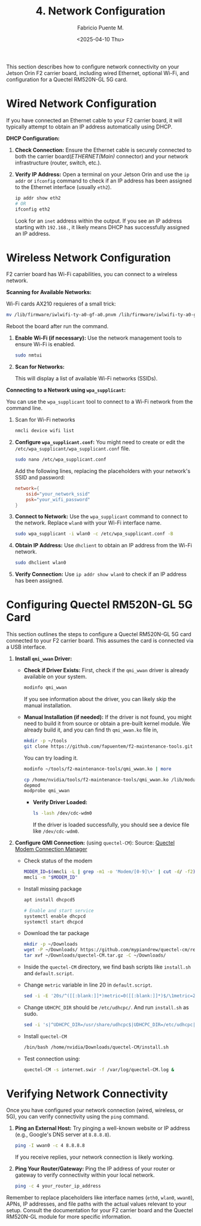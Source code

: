 #+TITLE: 4. Network Configuration
#+AUTHOR: Fabricio Puente M.
#+DATE: <2025-04-10 Thu>
#+EMAIL: fpuentem@visiontechconsulting.ca
#+PROPERTY: header-args :results silent
#+OPTIONS: toc:nil num:nil


This section describes how to configure network connectivity on your
Jetson Orin F2 carrier board, including wired Ethernet, optional
Wi-Fi, and configuration for a Quectel RM520N-GL 5G card.

* Wired Network Configuration

If you have connected an Ethernet cable to your F2 carrier board, it
will typically attempt to obtain an IP address automatically using
DHCP.

*DHCP Configuration:*

1. *Check Connection:* Ensure the Ethernet cable is securely connected
   to both the carrier board(/ETHERNET(Main)/ connector) and your
   network infrastructure (router, switch, etc.).

   [[./images/ethernet-connector.png]]

2. *Verify IP Address:* Open a terminal on your Jetson Orin and use the
   ~ip addr~ or ~ifconfig~ command to check if an IP address has been
   assigned to the Ethernet interface (usually ~eth2~).
   #+BEGIN_SRC sh
     ip addr show eth2
     # OR
     ifconfig eth2
   #+END_SRC
   Look for an ~inet~ address within the output. If you see an IP
   address starting with ~192.168.~, it likely means DHCP has
   successfully assigned an IP address.

* Wireless Network Configuration

F2 carrier board has Wi-Fi capabilities, you can connect to a wireless
network.

*Scanning for Available Networks:*

Wi-Fi cards AX210 requieres of a small trick:

#+BEGIN_SRC sh :dir /sudo::
  mv /lib/firmware/iwlwifi-ty-a0-gf-a0.pnvm /lib/firmware/iwlwifi-ty-a0-gf-a0.pnvm.bck
#+END_SRC

Reboot the board after run the command.

1. *Enable Wi-Fi (if necessary):* Use the network management tools to
   ensure Wi-Fi is enabled.

   #+BEGIN_SRC sh
     sudo nmtui
   #+END_SRC

   [[./images/nmtui-network.png]]

2. *Scan for Networks:*

   This will display a list of available Wi-Fi networks (SSIDs).

   [[./images/nmtui-wifi-networks.png]]

*Connecting to a Network using ~wpa_supplicant~:*

You can use the ~wpa_supplicant~ tool to connect to a Wi-Fi network from
the command line.

0. Scan for Wi-Fi networks

   #+BEGIN_SRC sh
     nmcli device wifi list
   #+END_SRC

1. *Configure ~wpa_supplicant.conf~:* You might need to create or edit the
   ~/etc/wpa_supplicant/wpa_supplicant.conf~ file.

   #+BEGIN_SRC sh
     sudo nano /etc/wpa_supplicant.conf
   #+END_SRC

   Add the following lines, replacing the placeholders with your
   network's SSID and password:

   #+BEGIN_SRC conf :dir /etc/wpa_supplicant.conf
     network={
         ssid="your_network_ssid"
         psk="your_wifi_password"
     }
   #+END_SRC

2. *Connect to Network:* Use the ~wpa_supplicant~ command to connect to
   the network. Replace ~wlan0~ with your Wi-Fi interface name.

   #+BEGIN_SRC sh
     sudo wpa_supplicant -i wlan0 -c /etc/wpa_supplicant.conf -B
   #+END_SRC

3. *Obtain IP Address:* Use ~dhclient~ to obtain an IP address from the
   Wi-Fi network.

   #+BEGIN_SRC sh
     sudo dhclient wlan0
   #+END_SRC

4. *Verify Connection:* Use ~ip addr show wlan0~ to check if an IP address
   has been assigned.

* Configuring Quectel RM520N-GL 5G Card

This section outlines the steps to configure a Quectel RM520N-GL 5G
card connected to your F2 carrier board. This assumes the card is
connected via a USB interface.

1. *Install ~qmi_wwan~ Driver:*
   - *Check if Driver Exists:* First, check if the ~qmi_wwan~ driver is
     already available on your system.

     #+BEGIN_SRC sh
       modinfo qmi_wwan
     #+END_SRC

     If you see information about the driver, you can likely skip the
     manual installation.

   - *Manual Installation (if needed):* If the driver is not found, you
     might need to build it from source or obtain a pre-built kernel
     module. We already build it, and you can find th ~qmi_wwan.ko~ file
     in,

     #+BEGIN_SRC sh
       mkdir -p ~/tools
       git clone https://github.com/fapuentem/f2-maintenance-tools.git ~/tools/f2-maintenance-tools
     #+END_SRC

     You can try loading it.

     #+BEGIN_SRC sh
       modinfo ~/tools/f2-maintenance-tools/qmi_wwan.ko | more
     #+END_SRC

     #+BEGIN_SRC sh :dir /sudo::
       cp /home/nvidia/tools/f2-maintenance-tools/qmi_wwan.ko /lib/modules/5.10.120-tegra/kernel/drivers/net/
       depmod
       modprobe qmi_wwan
     #+END_SRC

     - *Verify Driver Loaded:*

       #+BEGIN_SRC sh
         ls -lash /dev/cdc-wdm0
       #+END_SRC

       If the driver is loaded successfully, you should see a device
       file like ~/dev/cdc-wdm0~.

2. *Configure QMI Connection:* (using ~quectel-CM~):
   Source: [[https://www.embeddedpi.com/documentation/3g-4g-modems/quectel-connection-manager-quectel-cm-lte-ec25][Quectel Modem Connection Manager]]

   + Check status of the modem

     #+BEGIN_SRC sh
       MODEM_ID=$(mmcli -L | grep -m1 -o 'Modem/[0-9]\+' | cut -d/ -f2)
       mmcli -m "$MODEM_ID"
     #+END_SRC

   + Install missing package

     #+BEGIN_SRC sh :dir /sudo::
       apt install dhcpcd5

       # Enable and start service
       systemctl enable dhcpcd
       systemctl start dhcpcd
     #+END_SRC

   + Download the tar package

     #+BEGIN_SRC sh
       mkdir -p ~/Downloads
       wget -P ~/Downloads/ https://github.com/mypiandrew/quectel-cm/releases/download/V1.6.0.12/quectel-CM.tar.gz
       tar xvf ~/Downloads/quectel-CM.tar.gz -C ~/Downloads/
     #+END_SRC

   + Inside the ~quectel-CM~ directory, we find bash scripts like
     ~install.sh~ and ~default.script~.

   + Change ~metric~ variable in line 20 in ~default.script~.

     #+BEGIN_SRC sh
       sed -i -E '20s/^([[:blank:]]*)metric=0([[:blank:]]*)$/\1metric=2357\2/' ~/Downloads/quectel-CM/default.script
     #+END_SRC

   + Change ~UDHCPC_DIR~ should be ~/etc/udhcpc/~. And run ~install.sh~ as
     sudo.

     #+BEGIN_SRC sh
       sed -i 's|^UDHCPC_DIR=/usr/share/udhcpc$|UDHCPC_DIR=/etc/udhcpc|' ~/Downloads/quectel-CM/install.sh
     #+END_SRC

   + Install ~quectel-CM~

     #+BEGIN_SRC sh :dir /sudo::/home/nvidia/Downloads/quectel-CM
       /bin/bash /home/nvidia/Downloads/quectel-CM/install.sh
     #+END_SRC

   + Test connection using:

     #+BEGIN_SRC sh :dir /sudo::
       quectel-CM -s internet.swir -f /var/log/quectel-CM.log &
     #+END_SRC

* Verifying Network Connectivity

Once you have configured your network connection (wired, wireless, or
5G), you can verify connectivity using the ~ping~ command.

1. *Ping an External Host:* Try pinging a well-known website or IP
   address (e.g., Google's DNS server at ~8.8.8.8~).

   #+BEGIN_SRC sh
     ping -I wwan0 -c 4 8.8.8.8
   #+END_SRC

   If you receive replies, your network connection is likely working.

2. *Ping Your Router/Gateway:* Ping the IP address of your router or
   gateway to verify connectivity within your local network.

   #+BEGIN_SRC sh
     ping -c 4 your_router_ip_address
   #+END_SRC

Remember to replace placeholders like interface names (~eth0~, ~wlan0~,
~wwan0~), APNs, IP addresses, and file paths with the actual values
relevant to your setup. Consult the documentation for your F2 carrier
board and the Quectel RM520N-GL module for more specific information.
